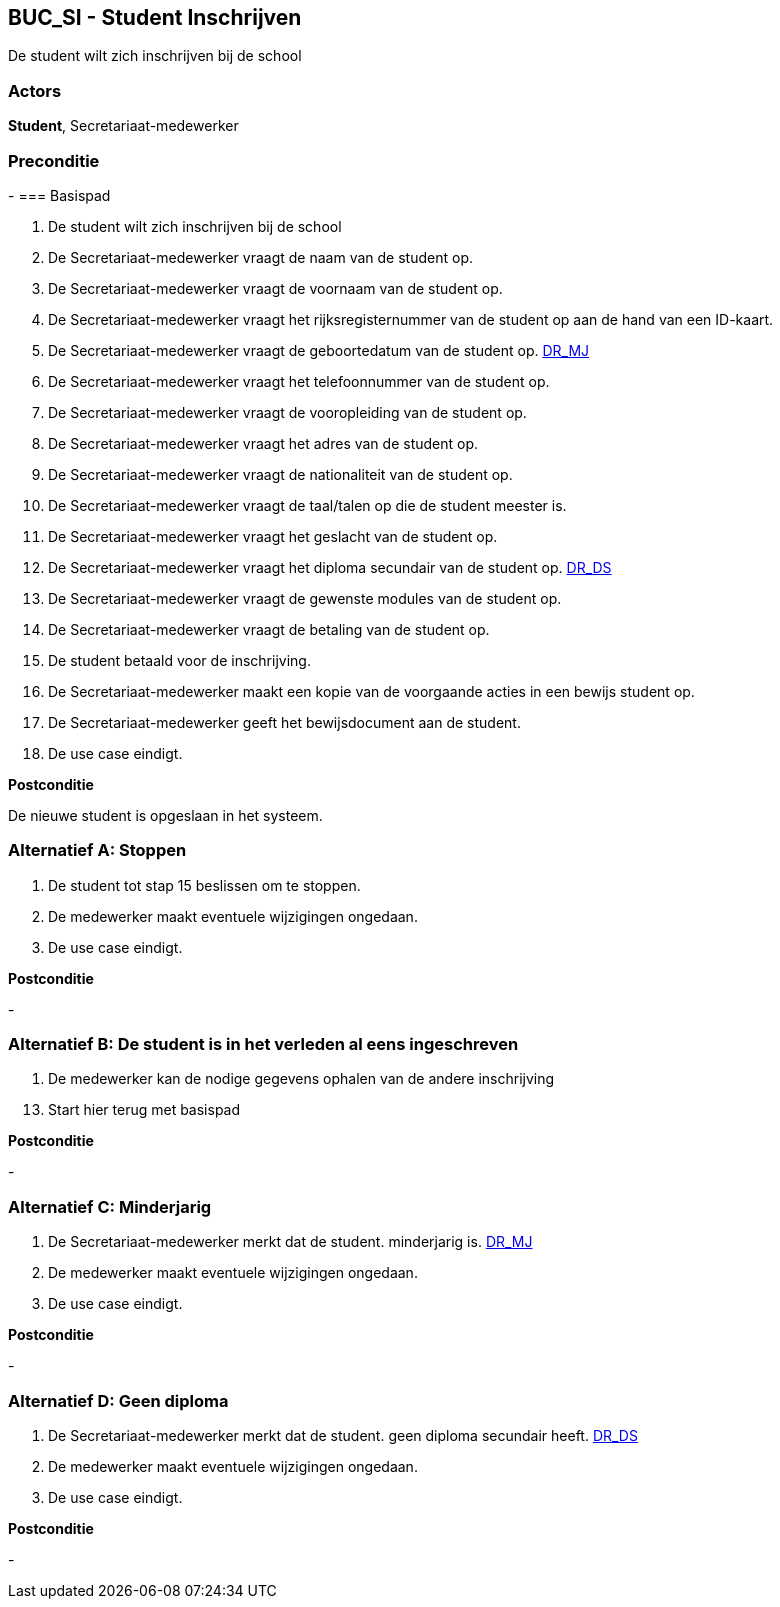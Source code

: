 == BUC_SI - Student Inschrijven

De student wilt zich inschrijven bij de school

=== Actors

**Student**, Secretariaat-medewerker

=== Preconditie
-
=== Basispad

. De [.underline]#student# wilt zich inschrijven bij de school
. De [.underline]#Secretariaat-medewerker# vraagt de naam van de [.underline]#student# op.
. De [.underline]#Secretariaat-medewerker# vraagt de voornaam van de [.underline]#student# op.
. De [.underline]#Secretariaat-medewerker# vraagt het rijksregisternummer van de [.underline]#student# op aan de hand van een ID-kaart.
. De [.underline]#Secretariaat-medewerker# vraagt de geboortedatum van de [.underline]#student# op. xref:domeinregels.adoc#MJ[DR_MJ]
. De [.underline]#Secretariaat-medewerker# vraagt het telefoonnummer van de [.underline]#student# op.
. De [.underline]#Secretariaat-medewerker# vraagt de vooropleiding van de [.underline]#student# op.
. De [.underline]#Secretariaat-medewerker# vraagt het adres van de [.underline]#student# op.
. De [.underline]#Secretariaat-medewerker# vraagt de nationaliteit van de [.underline]#student# op.
. De [.underline]#Secretariaat-medewerker# vraagt de taal/talen op die de [.underline]#student# meester is.
. De [.underline]#Secretariaat-medewerker# vraagt het geslacht van de [.underline]#student# op.
. De [.underline]#Secretariaat-medewerker# vraagt het diploma secundair van de [.underline]#student# op. xref:domeinregels.adoc#DS[DR_DS]
. De [.underline]#Secretariaat-medewerker# vraagt de gewenste modules van de [.underline]#student# op.
. De [.underline]#Secretariaat-medewerker# vraagt de betaling van de [.underline]#student# op.
. De [.underline]#student# betaald voor de inschrijving.
. De [.underline]#Secretariaat-medewerker# maakt een kopie van de voorgaande acties in een bewijs [.underline]#student# op.
. De [.underline]#Secretariaat-medewerker# geeft het bewijsdocument aan de [.underline]#student#.
. De use case eindigt.

**Postconditie**

De nieuwe student is opgeslaan in het systeem.

=== Alternatief A: Stoppen
. De [.underline]#student# tot stap 15 beslissen om te stoppen.
. De [.underline]#medewerker# maakt eventuele wijzigingen ongedaan.
. De use case eindigt.

*Postconditie*

-

=== Alternatief B: De student is in het verleden al eens ingeschreven
. De [.underline]#medewerker# kan de nodige gegevens ophalen van de andere inschrijving

[start=13]
. Start hier terug met basispad

*Postconditie*

-

=== Alternatief C: Minderjarig
. De [.underline]#Secretariaat-medewerker# merkt dat de [.underline]#student#. minderjarig is. xref:domeinregels.adoc#MJ[DR_MJ]
. De [.underline]#medewerker# maakt eventuele wijzigingen ongedaan.
. De use case eindigt.

*Postconditie*

-

=== Alternatief D: Geen diploma
. De [.underline]#Secretariaat-medewerker# merkt dat de [.underline]#student#. geen diploma secundair heeft. xref:domeinregels.adoc#DS[DR_DS]
. De [.underline]#medewerker# maakt eventuele wijzigingen ongedaan.
. De use case eindigt.

*Postconditie*

-

